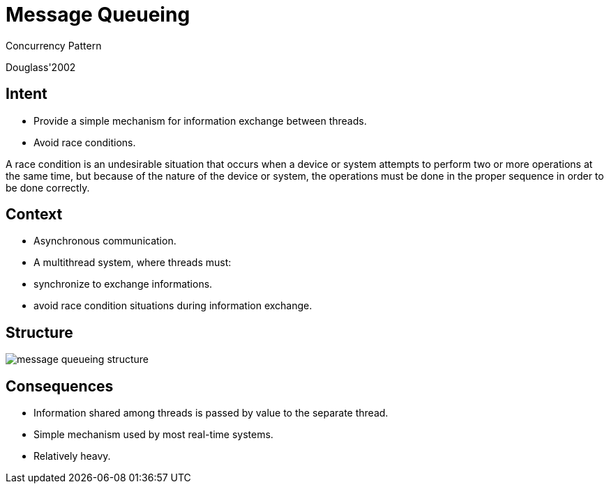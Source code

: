 = Message Queueing

Concurrency Pattern

Douglass'2002



== Intent

* Provide a simple mechanism for information exchange between threads.
* Avoid race conditions.

[.notes]
--
A race condition is an undesirable situation that occurs when a device or system attempts to perform two or more operations at the same time, but because of the nature of the device or system, the operations must be done in the proper sequence in order to be done correctly.
--

== Context

* Asynchronous communication.
* A multithread system, where threads must:
* synchronize to exchange informations.
* avoid race condition situations during information exchange.


== Structure

image::message-queueing-structure.png[align=center]


== Consequences

* Information shared among threads is passed by value to the separate thread.
* Simple mechanism used by most real-time systems.
* Relatively heavy.
